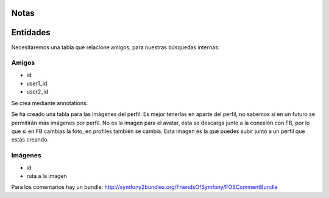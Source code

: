 Notas
========================

Entidades
========================

Necesitaremos una tabla que relacione amigos, para nuestras búsquedas internas:

Amigos
----------- 
* id
* user1_id
* user2_id

Se crea mediante annotations.

Se ha creado una tabla para las imágenes del perfil. Es mejor tenerlas en 
aparte del perfil, no sabemos si en un futuro se permitirán más imágenes 
por perfil. 
No es la imagen para el avatar, ésta se descarga junto a la conexión con FB, 
por lo que si en FB cambias la foto, en profiles también se cambia. Esta imagen 
es la que puedes subir junto a un perfil que estás creando.

Imágenes
-------------
* id
* ruta a la imagen


Para los comentarios hay un bundle: http://symfony2bundles.org/FriendsOfSymfony/FOSCommentBundle


